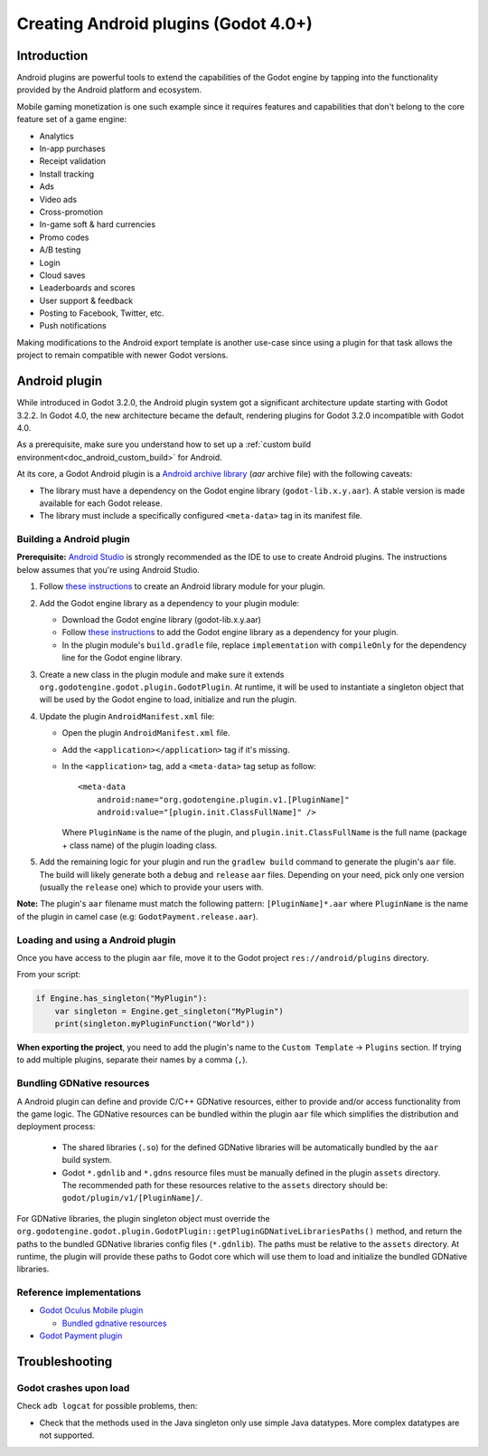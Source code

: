 .. _doc_android_plugin:

Creating Android plugins (Godot 4.0+)
=====================================

Introduction
------------

Android plugins are powerful tools to extend the capabilities of the Godot engine 
by tapping into the functionality provided by the Android platform and ecosystem. 

Mobile gaming monetization is one such example since it requires features 
and capabilities that don't belong to the core feature set of a game engine:

-  Analytics
-  In-app purchases
-  Receipt validation
-  Install tracking
-  Ads
-  Video ads
-  Cross-promotion
-  In-game soft & hard currencies
-  Promo codes
-  A/B testing
-  Login
-  Cloud saves
-  Leaderboards and scores
-  User support & feedback
-  Posting to Facebook, Twitter, etc.
-  Push notifications

Making modifications to the Android export template is another use-case since using a plugin for that task allows the project
to remain compatible with newer Godot versions.

Android plugin
--------------

While introduced in Godot 3.2.0, the Android plugin system got a significant architecture update starting with Godot 3.2.2. In Godot 4.0, the new architecture became
the default, rendering plugins for Godot 3.2.0 incompatible with Godot 4.0.

As a prerequisite, make sure you understand how to set up a :ref:`custom build environment<doc_android_custom_build>` for Android.

At its core, a Godot Android plugin is a `Android archive library <https://developer.android.com/studio/projects/android-library#aar-contents>`_ (*aar* archive file) 
with the following caveats:

-  The library must have a dependency on the Godot engine library (``godot-lib.x.y.aar``). A stable version is made available for each Godot release.

-  The library must include a specifically configured ``<meta-data>`` tag in its manifest file.

Building a Android plugin
^^^^^^^^^^^^^^^^^^^^^^^^^

**Prerequisite:** `Android Studio <https://developer.android.com/studio>`_ is strongly recommended as the IDE to use to create Android plugins. 
The instructions below assumes that you're using Android Studio.

1.  Follow `these instructions <https://developer.android.com/studio/projects/android-library>`__ to create an Android library module for your plugin.

2.  Add the Godot engine library as a dependency to your plugin module:

    -  Download the Godot engine library (godot-lib.x.y.aar)

    -   Follow `these instructions <https://developer.android.com/studio/projects/android-library#AddDependency>`__ to add
        the Godot engine library as a dependency for your plugin.

    -  In the plugin module's ``build.gradle`` file, replace ``implementation`` with ``compileOnly`` for the dependency line for the Godot engine library.

3.  Create a new class in the plugin module and make sure it extends ``org.godotengine.godot.plugin.GodotPlugin``.
    At runtime, it will be used to instantiate a singleton object that will be used by the Godot engine to load, initialize and run the plugin.

4.  Update the plugin ``AndroidManifest.xml`` file:

    -   Open the plugin ``AndroidManifest.xml`` file.

    -   Add the ``<application></application>`` tag if it's missing.

    -   In the ``<application>`` tag, add a ``<meta-data>`` tag setup as follow::
        
            <meta-data 
                android:name="org.godotengine.plugin.v1.[PluginName]" 
                android:value="[plugin.init.ClassFullName]" />

        Where ``PluginName`` is the name of the plugin, and ``plugin.init.ClassFullName`` is the full name (package + class name) of the plugin loading class.

5.  Add the remaining logic for your plugin and run the ``gradlew build`` command to generate the plugin's ``aar`` file. 
    The build will likely generate both a ``debug`` and ``release`` ``aar`` files. Depending on your need, pick only one version (usually the ``release`` one) which to provide your users with.

**Note:** The plugin's ``aar`` filename must match the following pattern: ``[PluginName]*.aar`` 
where ``PluginName`` is the name of the plugin in camel case (e.g: ``GodotPayment.release.aar``).

Loading and using a Android plugin
^^^^^^^^^^^^^^^^^^^^^^^^^^^^^^^^^^

Once you have access to the plugin ``aar`` file, move it to the Godot project ``res://android/plugins`` directory.

From your script:

.. code::

    if Engine.has_singleton("MyPlugin"):
        var singleton = Engine.get_singleton("MyPlugin")
        print(singleton.myPluginFunction("World"))

**When exporting the project**, you need to add the plugin's name to the ``Custom Template`` -> ``Plugins`` section.
If trying to add multiple plugins, separate their names by a comma (``,``).

Bundling GDNative resources
^^^^^^^^^^^^^^^^^^^^^^^^^^^
A Android plugin can define and provide C/C++ GDNative resources, either to provide and/or access functionality from the game logic.
The GDNative resources can be bundled within the plugin ``aar`` file which simplifies the distribution and deployment process:

    -   The shared libraries (``.so``) for the defined GDNative libraries will be automatically bundled by the ``aar`` build system. 

    -   Godot ``*.gdnlib`` and ``*.gdns`` resource files must be manually defined in the plugin ``assets`` directory. 
        The recommended path for these resources relative to the ``assets`` directory should be: ``godot/plugin/v1/[PluginName]/``.

For GDNative libraries, the plugin singleton object must override the ``org.godotengine.godot.plugin.GodotPlugin::getPluginGDNativeLibrariesPaths()`` method, 
and return the paths to the bundled GDNative libraries config files (``*.gdnlib``). The paths must be relative to the ``assets`` directory.
At runtime, the plugin will provide these paths to Godot core which will use them to load and initialize the bundled GDNative libraries.

Reference implementations
^^^^^^^^^^^^^^^^^^^^^^^^^
-   `Godot Oculus Mobile plugin <https://github.com/m4gr3d/godot_oculus_mobile/tree/2.0>`_

    -   `Bundled gdnative resources <https://github.com/m4gr3d/godot_oculus_mobile/tree/2.0/plugin/src/main/assets/addons/godot_ovrmobile>`_

-   `Godot Payment plugin <https://github.com/m4gr3d/godot/tree/rearch_godot_android_plugin/platform/android/java/plugins/godotpayment>`_


Troubleshooting
---------------

Godot crashes upon load
^^^^^^^^^^^^^^^^^^^^^^^

Check ``adb logcat`` for possible problems, then:

-  Check that the methods used in the Java singleton only use simple
   Java datatypes. More complex datatypes are not supported.
